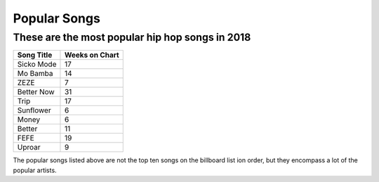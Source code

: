 Popular Songs
=============

These are the most popular hip hop songs in 2018
------------------------------------------------

.. image: : billboard.png
	:width: 50%

	Billboard chart logo

=========== ===============
Song Title	Weeks on Chart
=========== ===============
Sicko Mode	17
Mo Bamba	14
ZEZE   		7
Better Now  31
Trip        17
Sunflower   6
Money       6
Better      11
FEFE        19
Uproar      9
=========== ===============


The popular songs listed above are not the top ten songs on the billboard
list ion order, but they encompass a lot of the popular artists. 